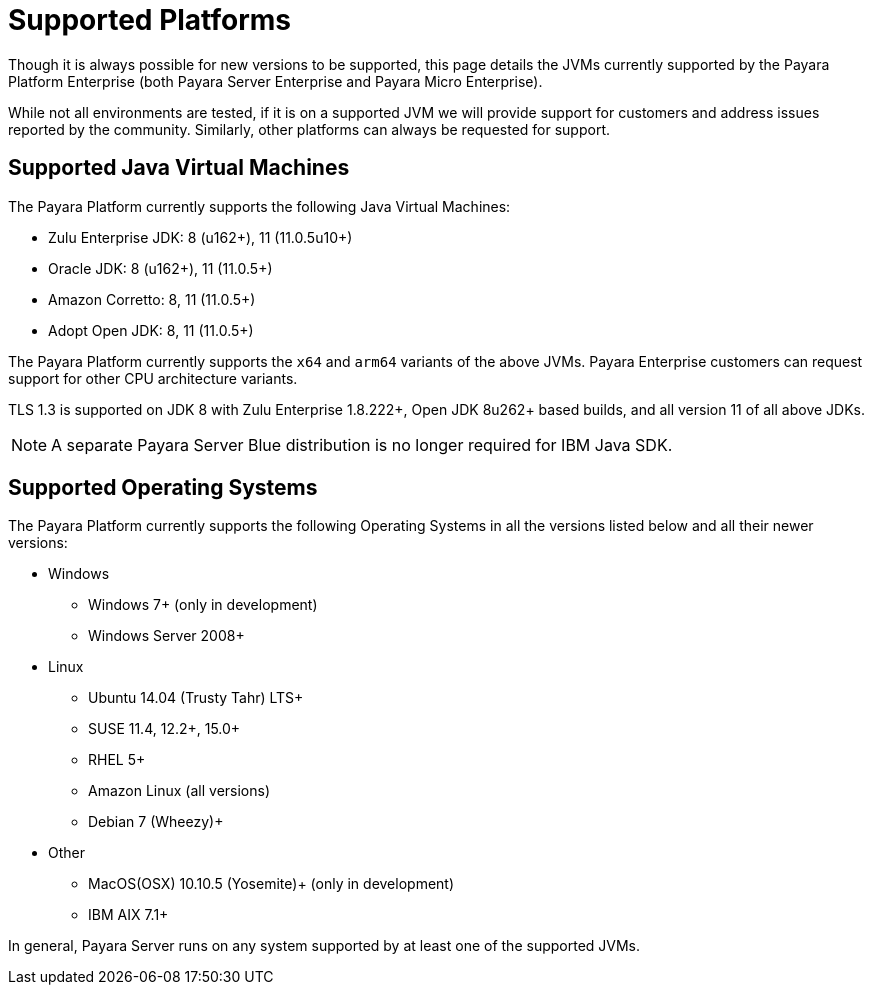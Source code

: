 = Supported Platforms

Though it is always possible for new versions to be supported, this page
details the JVMs currently supported by the Payara Platform Enterprise (both Payara Server Enterprise and Payara Micro Enterprise).

While not all environments are tested, if it is on a supported JVM we will
provide support for customers and address issues reported by the community.
Similarly, other platforms can always be requested for support.

== Supported Java Virtual Machines

The Payara Platform currently supports the following Java Virtual Machines:

* Zulu Enterprise JDK: 8 (u162+), 11 (11.0.5u10+)
* Oracle JDK: 8 (u162+), 11 (11.0.5+)
* Amazon Corretto: 8, 11 (11.0.5+)
* Adopt Open JDK: 8, 11 (11.0.5+)

The Payara Platform currently supports the `x64` and `arm64` variants of the above JVMs. Payara Enterprise customers can request support for other CPU architecture variants.

TLS 1.3 is supported on JDK 8 with Zulu Enterprise 1.8.222+, Open JDK 8u262+ based builds, and all version 11 of all above JDKs.

NOTE: A separate Payara Server Blue distribution is no longer required for IBM Java SDK.

== Supported Operating Systems

The Payara Platform currently supports the following Operating Systems in all the versions listed below and all their newer versions:

* Windows
** Windows 7+ (only in development)
** Windows Server 2008+
* Linux
** Ubuntu 14.04 (Trusty Tahr) LTS+
** SUSE 11.4, 12.2+, 15.0+
** RHEL 5+
** Amazon Linux (all versions)
** Debian 7 (Wheezy)+
* Other
** MacOS(OSX) 10.10.5 (Yosemite)+ (only in development)
** IBM AIX 7.1+ 

In general, Payara Server runs on any system supported by at least one of the supported JVMs.
